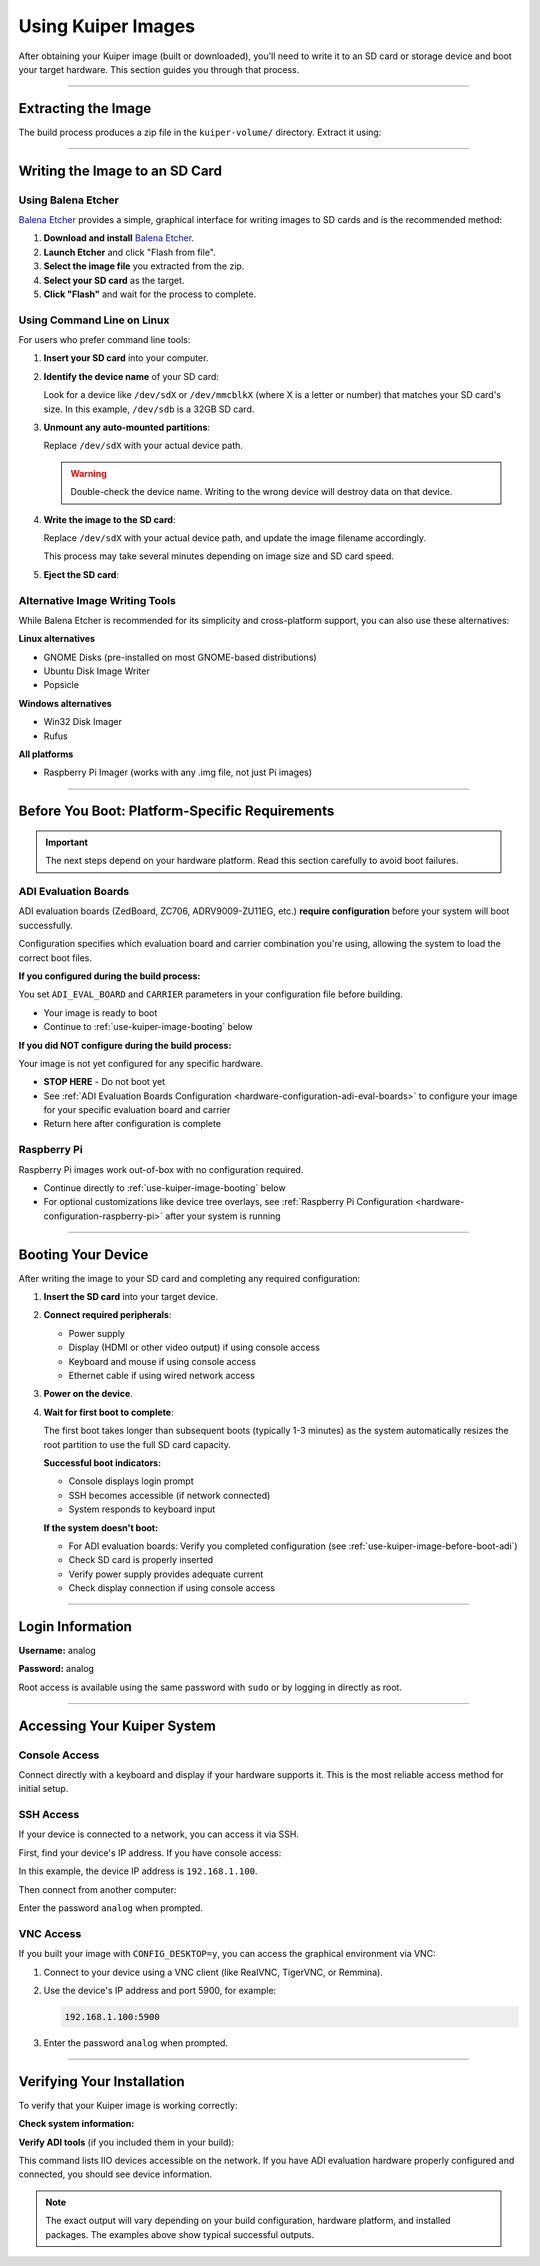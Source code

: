 .. _use-kuiper-image:

Using Kuiper Images
===================

.. description::

   Write Kuiper images to SD cards and boot your hardware with
   step-by-step instructions for multiple platforms and tools

After obtaining your Kuiper image (built or downloaded), you'll need to
write it to an SD card or storage device and boot your target hardware.
This section guides you through that process.

----

Extracting the Image
--------------------

The build process produces a zip file in the ``kuiper-volume/`` directory.
Extract it using:

.. shell::
   :caption: Extract the image

   ~/kuiper-volume
   $unzip image_YYYY-MM-DD-ADI-Kuiper-Linux-[arch].zip

----

Writing the Image to an SD Card
-------------------------------

Using Balena Etcher
~~~~~~~~~~~~~~~~~~~

`Balena Etcher <https://www.balena.io/etcher/>`__ provides a simple,
graphical interface for writing images to SD cards and is the
recommended method:

#. **Download and install** `Balena Etcher
   <https://www.balena.io/etcher/>`__.
#. **Launch Etcher** and click "Flash from file".
#. **Select the image file** you extracted from the zip.
#. **Select your SD card** as the target.
#. **Click "Flash"** and wait for the process to complete.

Using Command Line on Linux
~~~~~~~~~~~~~~~~~~~~~~~~~~~

For users who prefer command line tools:

#. **Insert your SD card** into your computer.

#. **Identify the device name** of your SD card:

   .. shell::

      $lsblk
       NAME   MAJ:MIN RM  SIZE RO TYPE MOUNTPOINT
       sda      8:0    0 465.8G  0 disk
       ├─sda1   8:1    0   512M  0 part /boot/efi
       └─sda2   8:2    0 465.3G  0 part /
       sdb           8:16   1  29.7G  0 disk 
       ├─sdb1        8:17   1     2G  0 part /media/user/BOOT
       ├─sdb2        8:18   1  27.7G  0 part /media/user/rootfs
       └─sdb3        8:19   1     8M  0 part

   Look for a device like ``/dev/sdX`` or ``/dev/mmcblkX`` (where X is a
   letter or number) that matches your SD card's size. In this example,
   ``/dev/sdb`` is a 32GB SD card.

#. **Unmount any auto-mounted partitions**:

   .. shell::

      $sudo umount /dev/sdX*

   Replace ``/dev/sdX`` with your actual device path.

   .. warning::

      Double-check the device name. Writing to the wrong device will
      destroy data on that device.

#. **Write the image to the SD card**:

   .. shell::

      $sudo dd if=image_YYYY-MM-DD-ADI-Kuiper-Linux-[arch].img of=/dev/sdX bs=4M status=progress conv=fsync

   Replace ``/dev/sdX`` with your actual device path, and update the
   image filename accordingly.

   This process may take several minutes depending on image size and SD
   card speed.

#. **Eject the SD card**:

   .. shell::

      $sudo eject /dev/sdX

Alternative Image Writing Tools
~~~~~~~~~~~~~~~~~~~~~~~~~~~~~~~

While Balena Etcher is recommended for its simplicity and cross-platform
support, you can also use these alternatives:

**Linux alternatives**

* GNOME Disks (pre-installed on most GNOME-based distributions)
* Ubuntu Disk Image Writer
* Popsicle

**Windows alternatives**

* Win32 Disk Imager
* Rufus

**All platforms**

* Raspberry Pi Imager (works with any .img file, not just Pi images)

----

.. _use-kuiper-image-before-boot:

Before You Boot: Platform-Specific Requirements
-----------------------------------------------

.. important::

   The next steps depend on your hardware platform. Read this section
   carefully to avoid boot failures.

.. _use-kuiper-image-before-boot-adi:

ADI Evaluation Boards
~~~~~~~~~~~~~~~~~~~~~

ADI evaluation boards (ZedBoard, ZC706, ADRV9009-ZU11EG, etc.) **require
configuration** before your system will boot successfully.

Configuration specifies which evaluation board and carrier combination
you're using, allowing the system to load the correct boot files.

**If you configured during the build process:**

You set ``ADI_EVAL_BOARD`` and ``CARRIER`` parameters in your
configuration file before building.

* Your image is ready to boot
* Continue to :ref:`use-kuiper-image-booting` below

**If you did NOT configure during the build process:**

Your image is not yet configured for any specific hardware.

* **STOP HERE** - Do not boot yet
* See :ref:`ADI Evaluation Boards Configuration
  <hardware-configuration-adi-eval-boards>` to configure your image for your
  specific evaluation board and carrier
* Return here after configuration is complete

Raspberry Pi
~~~~~~~~~~~~

Raspberry Pi images work out-of-box with no configuration required.

* Continue directly to :ref:`use-kuiper-image-booting` below
* For optional customizations like device tree overlays, see
  :ref:`Raspberry Pi Configuration <hardware-configuration-raspberry-pi>` after
  your system is running

----

.. _use-kuiper-image-booting:

Booting Your Device
-------------------

After writing the image to your SD card and completing any required
configuration:

#. **Insert the SD card** into your target device.

#. **Connect required peripherals**:

   * Power supply
   * Display (HDMI or other video output) if using console access
   * Keyboard and mouse if using console access
   * Ethernet cable if using wired network access

#. **Power on the device**.

#. **Wait for first boot to complete**:

   The first boot takes longer than subsequent boots (typically 1-3
   minutes) as the system automatically resizes the root partition to
   use the full SD card capacity.

   **Successful boot indicators:**

   * Console displays login prompt
   * SSH becomes accessible (if network connected)
   * System responds to keyboard input

   **If the system doesn't boot:**

   * For ADI evaluation boards: Verify you completed configuration (see
     :ref:`use-kuiper-image-before-boot-adi`)
   * Check SD card is properly inserted
   * Verify power supply provides adequate current
   * Check display connection if using console access

----

Login Information
-----------------

**Username:** analog

**Password:** analog

Root access is available using the same password with ``sudo`` or by
logging in directly as root.

----

Accessing Your Kuiper System
----------------------------

Console Access
~~~~~~~~~~~~~~

Connect directly with a keyboard and display if your hardware supports
it. This is the most reliable access method for initial setup.

SSH Access
~~~~~~~~~~

If your device is connected to a network, you can access it via SSH.

First, find your device's IP address. If you have console access:

.. shell::

   $ip addr show
    1: lo: <LOOPBACK,UP,LOWER_UP> mtu 65536 qdisc noqueue state UNKNOWN
        inet 127.0.0.1/8 scope host lo
    2: eth0: <BROADCAST,MULTICAST,UP,LOWER_UP> mtu 1500 qdisc mq state UP
        inet 192.168.1.100/24 brd 192.168.1.255 scope global eth0

In this example, the device IP address is ``192.168.1.100``.

Then connect from another computer:

.. shell::

   $ssh analog@192.168.1.100
    The authenticity of host '192.168.1.100 (192.168.1.100)' can't be established.
    ECDSA key fingerprint is SHA256:...
    Are you sure you want to continue connecting (yes/no)? yes
    analog@192.168.1.100's password:

Enter the password ``analog`` when prompted.

VNC Access
~~~~~~~~~~

If you built your image with ``CONFIG_DESKTOP=y``, you can access the
graphical environment via VNC:

#. Connect to your device using a VNC client (like RealVNC, TigerVNC,
   or Remmina).

#. Use the device's IP address and port 5900, for example:

   .. code-block:: text

      192.168.1.100:5900

#. Enter the password ``analog`` when prompted.

----

Verifying Your Installation
---------------------------

To verify that your Kuiper image is working correctly:

**Check system information:**

.. shell::

   $uname -a
    Linux analog 6.6.63-v8-16k+ #1 SMP PREEMPT Wed Aug 13 10:31:20 UTC 2025 aarch64 GNU/Linux

**Verify ADI tools** (if you included them in your build):

.. shell::

   $iio_info --version
    iio_info version: 0.26 (git tag:ba74e6c5)
    Libiio version: 0.26 (git tag: ba74e6c) backends: local xml ip usb serial

.. shell::

   $iio_info -n 192.168.1.100 | head
    iio_info version: 0.26 (git tag:ba74e6c5)
    Libiio version: 0.26 (git tag: ba74e6c) backends: local xml ip usb serial
    IIO context created with network backend.
    Backend version: 0.26 (git tag: ba74e6c)
    Backend description string: 192.168.1.100 Linux analog 6.6.63-v8-16k+ #1 SMP PREEMPT Wed Aug 13 10:31:20 UTC 2025 aarch64
    IIO context has 5 attributes:
      hw_carrier: Raspberry Pi 5 Model B Rev 1.0
      dtoverlay: vc4-fkms-v3d,dwc2
      local,kernel: 6.6.63-v8-16k+
      uri: ip:192.168.1.100

This command lists IIO devices accessible on the network. If you have
ADI evaluation hardware properly configured and connected, you should
see device information.

.. note::

   The exact output will vary depending on your build configuration,
   hardware platform, and installed packages. The examples above show
   typical successful outputs.
